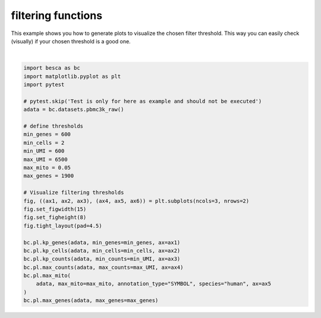 
.. DO NOT EDIT.
.. THIS FILE WAS AUTOMATICALLY GENERATED BY SPHINX-GALLERY.
.. TO MAKE CHANGES, EDIT THE SOURCE PYTHON FILE:
.. "auto_examples/plotting/plot_filtering.py"
.. LINE NUMBERS ARE GIVEN BELOW.

.. only:: html

    .. note::
        :class: sphx-glr-download-link-note

        Click :ref:`here <sphx_glr_download_auto_examples_plotting_plot_filtering.py>`
        to download the full example code

.. rst-class:: sphx-glr-example-title

.. _sphx_glr_auto_examples_plotting_plot_filtering.py:


filtering functions
===================

This example shows you how to generate plots to visualize the chosen filter threshold.
This way you can easily check (visually) if your chosen threshold is a good one.

.. GENERATED FROM PYTHON SOURCE LINES 9-39



.. image-sg:: /auto_examples/plotting/images/sphx_glr_plot_filtering_001.png
   :alt: Expressed genes [count > 0], Cells that express a gene [count > 0], Counts per cell, max counts cutoff, mitochondrial gene content in dataset before filtering, Filtering by the maximum gene count
   :srcset: /auto_examples/plotting/images/sphx_glr_plot_filtering_001.png
   :class: sphx-glr-single-img


.. rst-class:: sphx-glr-script-out

 .. code-block:: none

    adding percent mitochondrial genes to dataframe for species human






|

.. code-block:: default


    import besca as bc
    import matplotlib.pyplot as plt
    import pytest

    # pytest.skip('Test is only for here as example and should not be executed')
    adata = bc.datasets.pbmc3k_raw()

    # define thresholds
    min_genes = 600
    min_cells = 2
    min_UMI = 600
    max_UMI = 6500
    max_mito = 0.05
    max_genes = 1900

    # Visualize filtering thresholds
    fig, ((ax1, ax2, ax3), (ax4, ax5, ax6)) = plt.subplots(ncols=3, nrows=2)
    fig.set_figwidth(15)
    fig.set_figheight(8)
    fig.tight_layout(pad=4.5)

    bc.pl.kp_genes(adata, min_genes=min_genes, ax=ax1)
    bc.pl.kp_cells(adata, min_cells=min_cells, ax=ax2)
    bc.pl.kp_counts(adata, min_counts=min_UMI, ax=ax3)
    bc.pl.max_counts(adata, max_counts=max_UMI, ax=ax4)
    bc.pl.max_mito(
        adata, max_mito=max_mito, annotation_type="SYMBOL", species="human", ax=ax5
    )
    bc.pl.max_genes(adata, max_genes=max_genes)


.. rst-class:: sphx-glr-timing

   **Total running time of the script:** ( 0 minutes  0.588 seconds)


.. _sphx_glr_download_auto_examples_plotting_plot_filtering.py:

.. only:: html

  .. container:: sphx-glr-footer sphx-glr-footer-example


    .. container:: sphx-glr-download sphx-glr-download-python

      :download:`Download Python source code: plot_filtering.py <plot_filtering.py>`

    .. container:: sphx-glr-download sphx-glr-download-jupyter

      :download:`Download Jupyter notebook: plot_filtering.ipynb <plot_filtering.ipynb>`


.. only:: html

 .. rst-class:: sphx-glr-signature

    `Gallery generated by Sphinx-Gallery <https://sphinx-gallery.github.io>`_
